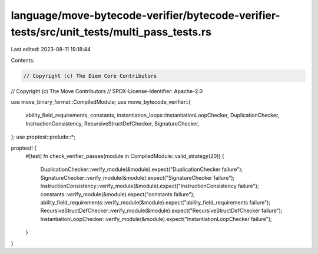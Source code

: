 language/move-bytecode-verifier/bytecode-verifier-tests/src/unit_tests/multi_pass_tests.rs
==========================================================================================

Last edited: 2023-08-11 19:18:44

Contents:

.. code-block:: rs

    // Copyright (c) The Diem Core Contributors
// Copyright (c) The Move Contributors
// SPDX-License-Identifier: Apache-2.0

use move_binary_format::CompiledModule;
use move_bytecode_verifier::{
    ability_field_requirements, constants, instantiation_loops::InstantiationLoopChecker,
    DuplicationChecker, InstructionConsistency, RecursiveStructDefChecker, SignatureChecker,
};
use proptest::prelude::*;

proptest! {
    #[test]
    fn check_verifier_passes(module in CompiledModule::valid_strategy(20)) {
        DuplicationChecker::verify_module(&module).expect("DuplicationChecker failure");
        SignatureChecker::verify_module(&module).expect("SignatureChecker failure");
        InstructionConsistency::verify_module(&module).expect("InstructionConsistency failure");
        constants::verify_module(&module).expect("constants failure");
        ability_field_requirements::verify_module(&module).expect("ability_field_requirements failure");
        RecursiveStructDefChecker::verify_module(&module).expect("RecursiveStructDefChecker failure");
        InstantiationLoopChecker::verify_module(&module).expect("InstantiationLoopChecker failure");
    }
}


